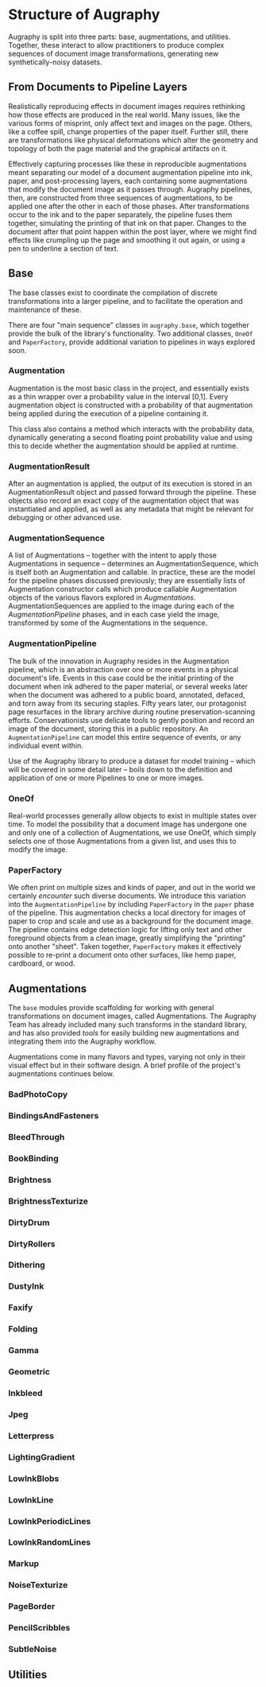 * Structure of Augraphy

Augraphy is split into three parts: base, augmentations, and utilities. Together, these interact to allow practitioners to produce complex sequences of document image transformations, generating new synthetically-noisy datasets.

** From Documents to Pipeline Layers
Realistically reproducing effects in document images requires rethinking how those effects are produced in the real world. Many issues, like the various forms of misprint, only affect text and images on the page. Others, like a coffee spill, change properties of the paper itself. Further still, there are transformations like physical deformations which alter the geometry and topology of both the page material and the graphical artifacts on it.

Effectively capturing processes like these in reproducible augmentations meant separating our model of a document augmentation pipeline into ink, paper, and post-processing layers, each containing some augmentations that modify the document image as it passes through. Augraphy pipelines, then, are constructed from three sequences of augmentations, to be applied one after the other in each of those phases. After transformations occur to the ink and to the paper separately, the pipeline fuses them together, simulating the printing of that ink on that paper. Changes to the document after that point happen within the post layer, where we might find effects like crumpling up the page and smoothing it out again, or using a pen to underline a section of text.

** Base
The base classes exist to coordinate the compilation of discrete transformations into a larger pipeline, and to facilitate the operation and maintenance of these.

There are four "main sequence" classes in ~augraphy.base~, which together provide the bulk of the library's functionality. Two additional classes, ~OneOf~ and ~PaperFactory~, provide additional variation to pipelines in ways explored soon.

*** Augmentation
Augmentation is the most basic class in the project, and essentially exists as a thin wrapper over a probability value in the interval [0,1]. Every augmentation object is constructed with a probability of that augmentation being applied during the execution of a pipeline containing it.

This class also contains a method which interacts with the probability data, dynamically generating a second floating point probability value and using this to decide whether the augmentation should be applied at runtime.

*** AugmentationResult
After an augmentation is applied, the output of its execution is stored in an AugmentationResult object and passed forward through the pipeline. These objects also record an exact copy of the augmentation object that was instantiated and applied, as well as any metadata that might be relevant for debugging or other advanced use.

*** AugmentationSequence
A list of Augmentations -- together with the intent to apply those Augmentations in sequence -- determines an AugmentationSequence, which is itself both an Augmentation and callable. In practice, these are the model for the pipeline phases discussed previously; they are essentially lists of Augmentation constructor calls which produce callable Augmentation objects of the various flavors explored in [[Augmentations]]. AugmentationSequences are applied to the image during each of the [[AugmentationPipeline]] phases, and in each case yield the image, transformed by some of the Augmentations in the sequence.

*** AugmentationPipeline
The bulk of the innovation in Augraphy resides in the Augmentation pipeline, which is an abstraction over one or more events in a physical document's life. Events in this case could be the initial printing of the document when ink adhered to the paper material, or several weeks later when the document was adhered to a public board, annotated, defaced, and torn away from its securing staples. Fifty years later, our protagonist page resurfaces in the library archive during routine preservation-scanning efforts. Conservationists use delicate tools to gently position and record an image of the document, storing this in a public repository. An ~AugmentationPipeline~ can model this entire sequence of events, or any individual event within.

Use of the Augraphy library to produce a dataset for model training -- which will be covered in some detail later -- boils down to the definition and application of one or more Pipelines to one or more images.

*** OneOf
Real-world processes generally allow objects to exist in multiple states over time. To model the possibility that a document image has undergone one and only one of a collection of Augmentations, we use OneOf, which simply selects one of those Augmentations from a given list, and uses this to modify the image.

*** PaperFactory
We often print on multiple sizes and kinds of paper, and out in the world we certainly /encounter/ such diverse documents. We introduce this variation into the ~AugmentationPipeline~ by including ~PaperFactory~ in the ~paper~ phase of the pipeline. This augmentation checks a local directory for images of paper to crop and scale and use as a background for the document image. The pipeline contains edge detection logic for lifting only text and other foreground objects from a clean image, greatly simplifying the "printing" onto another "sheet". Taken together, ~PaperFactory~ makes it effectively possible to re-print a document onto other surfaces, like hemp paper, cardboard, or wood.

** Augmentations
The ~base~ modules provide scaffolding for working with general transformations on document images, called Augmentations. The Augraphy Team has already included many such transforms in the standard library, and has also provided [[Utilities][tools]] for easily building new augmentations and integrating them into the Augraphy workflow.

Augmentations come in many flavors and types, varying not only in their visual effect but in their software design. A brief profile of the project's augmentations continues below.

*** BadPhotoCopy
*** BindingsAndFasteners
*** BleedThrough
*** BookBinding
*** Brightness
*** BrightnessTexturize
*** DirtyDrum
*** DirtyRollers
*** Dithering
*** DustyInk
*** Faxify
*** Folding
*** Gamma
*** Geometric
*** Inkbleed
*** Jpeg
*** Letterpress
*** LightingGradient
*** LowInkBlobs
*** LowInkLine
*** LowInkPeriodicLines
*** LowInkRandomLines
*** Markup
*** NoiseTexturize
*** PageBorder
*** PencilScribbles
*** SubtleNoise

** Utilities
